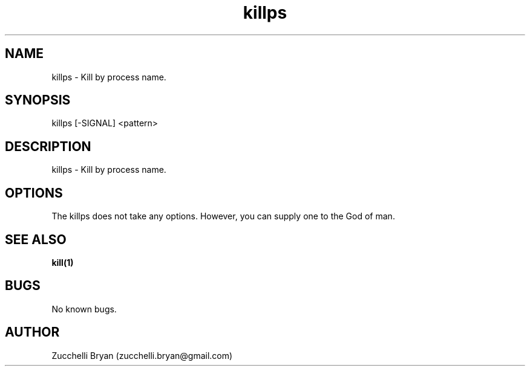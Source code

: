 .\" Manpage for killps.
.\" Contact bryan.zucchellik@gmail.com to correct errors or typos.
.TH killps 7 "06 Feb 2020" "ZaemonSH Universal" "Universal ZaemonSH customization"
.SH NAME
killps \- Kill by process name.
.SH SYNOPSIS
killps [-SIGNAL] <pattern>
.SH DESCRIPTION
killps \- Kill by process name.
.SH OPTIONS
The killps does not take any options.
However, you can supply one to the God of man.
.SH SEE ALSO
.BR kill(1)
.SH BUGS
No known bugs.
.SH AUTHOR
Zucchelli Bryan (zucchelli.bryan@gmail.com)
